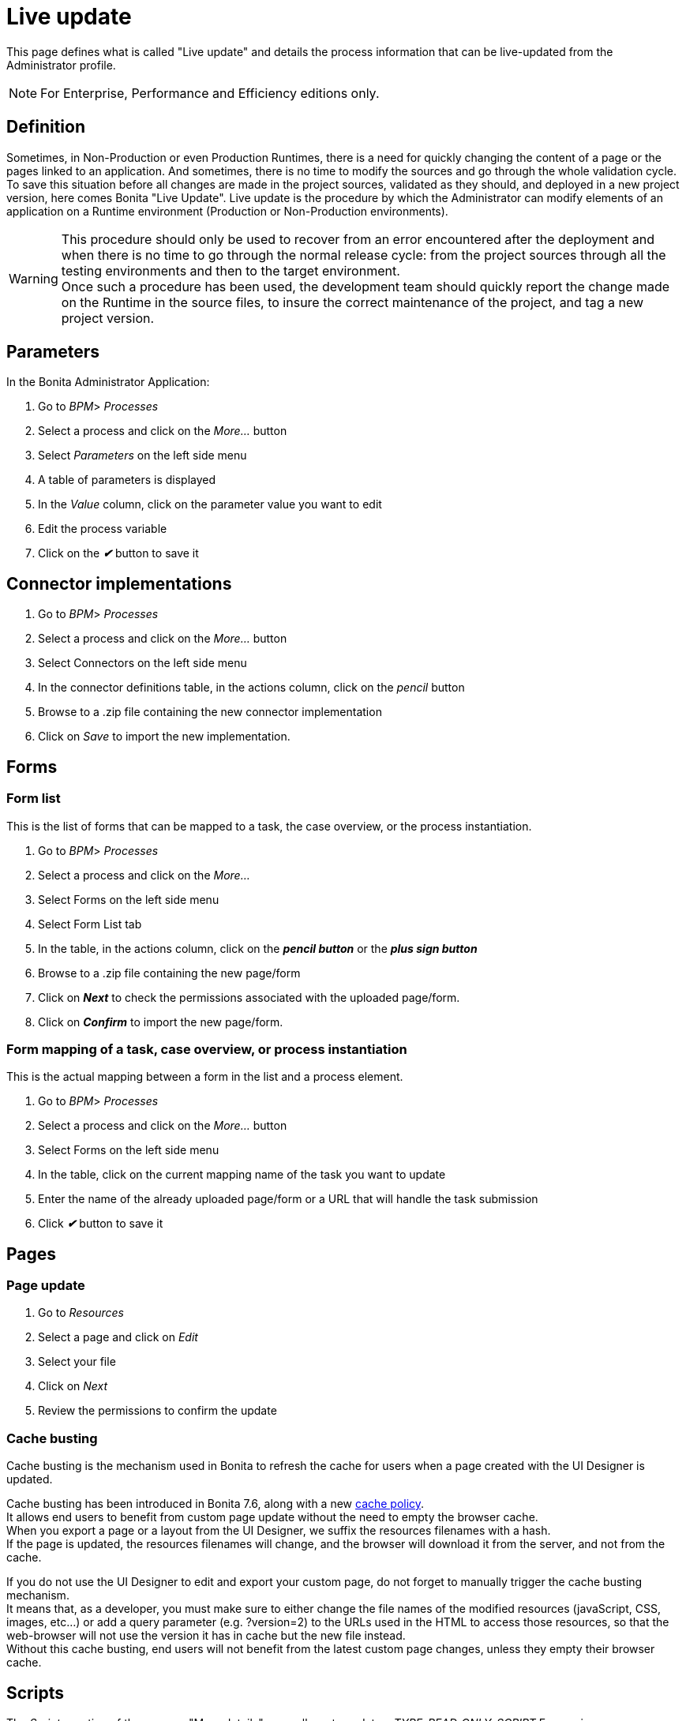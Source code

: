= Live update
:page-aliases: ROOT:live-update.adoc
:description: This page defines what is called "Live update" and details the process information that can be live-updated from the Administrator profile.

{description}

[NOTE]
====

For Enterprise, Performance and Efficiency editions only.
====

== Definition

Sometimes, in Non-Production or even Production Runtimes, there is a need for quickly changing the content of a page or the pages linked to an application. And sometimes, there is no time to modify the sources and go through the whole validation cycle. +
To save this situation before all changes are made in the project sources, validated as they should, and deployed in a new project version, here comes Bonita "Live Update".
Live update is the procedure by which the Administrator can modify elements of an application on a Runtime environment (Production or Non-Production environments).

[WARNING]
====

This procedure should only be used to recover from an error encountered after the deployment and when there is no time to go through the normal release cycle: from the project sources through all the testing environments and then to the target environment. +
Once such a procedure has been used, the development team should quickly report the change made on the Runtime in the source files, to insure the correct maintenance of the project, and tag a new project version.
====

== Parameters

In the Bonita Administrator Application:

. Go to _BPM_> _Processes_
. Select a process and click on the _More..._ button
. Select _Parameters_ on the left side menu
. A table of parameters is displayed
. In the _Value_ column, click on the parameter value you want to edit
. Edit the process variable
. Click on the *_✔_* button to save it

== Connector implementations

. Go to _BPM_> _Processes_
. Select a process and click on the _More..._ button
. Select Connectors on the left side menu
. In the connector definitions table, in the actions column, click on the _pencil_ button
. Browse to a .zip file containing the new connector implementation
. Click on _Save_ to import the new implementation.

== Forms

[#form-list]

=== Form list

This is the list of forms that can be mapped to a task, the case overview, or the process instantiation.

. Go to _BPM_> _Processes_
. Select a process and click on the _More..._
. Select Forms on the left side menu
. Select Form List tab
. In the table, in the actions column, click on the *_pencil button_* or the *_plus sign button_*
. Browse to a .zip file containing the new page/form
. Click on *_Next_* to check the permissions associated with the uploaded page/form.
. Click on *_Confirm_* to import the new page/form.

[#form-mapping]

=== Form mapping of a task, case overview, or process instantiation

This is the actual mapping between a form in the list and a process element.

. Go to _BPM_> _Processes_
. Select a process and click on the _More..._ button
. Select Forms on the left side menu
. In the table, click on the current mapping name of the task you want to update
. Enter the name of the already uploaded page/form or a URL that will handle the task submission
. Click *_✔_* button to save it

== Pages

=== Page update

. Go to _Resources_
. Select a page and click on _Edit_
. Select your file
. Click on _Next_
. Review the permissions to confirm the update

[#cache-busting]

=== Cache busting

Cache busting is the mechanism used in Bonita to refresh the cache for users when a page created with the UI Designer is updated.

Cache busting has been introduced in Bonita 7.6, along with a new xref:ROOT:cache-configuration-and-policy.adoc[cache policy]. +
It allows end users to benefit from custom page update without the need to empty the browser cache. +
When you export a page or a layout from the UI Designer, we suffix the resources filenames with a hash. +
If the page is updated, the resources filenames will change, and the browser will download it from the server, and not from the cache.

If you do not use the UI Designer to edit and export your custom page, do not forget to manually trigger the cache busting mechanism. +
It means that, as a developer, you must make sure to either change the file names of the modified resources (javaScript, CSS, images, etc...)
 or add a query parameter (e.g. ?version=2) to the URLs used in the HTML to access those resources, so that the web-browser will not use the
 version it has in cache but the new file instead. +
Without this cache busting, end users will not benefit from the latest custom page changes, unless they empty their browser cache.

== Scripts

The _Scripts_ section of the process "More details" page allows to update a _TYPE_READ_ONLY_SCRIPT_ Expression or a _TYPE_CONSTANT_ Expression when associated to a Groovy script connector.

. Go to _BPM_> _Processes_
. Select a process and click on the _More..._ button
. Select Scripts on the left side menu
. In the displayed tree, find the script you want to update or enter the script name in the înput field
. Click on the _pencil_ button in front of the script name
. Edit the script in the displayed editor
. Click on _Save_ to update the script content.

[WARNING]
====
The script dependencies are fixed, i.e., when the process is implemented, the developer design the script to use some variables and/or parameters. The Live update capability cannot go against this design and only allows to change the script content. If the new script tries to use more variables, it will lead to execution errors. To change the script dependencies (data available in the script execution context), the process definition must be updated and a newer version of the process deployed.
====
